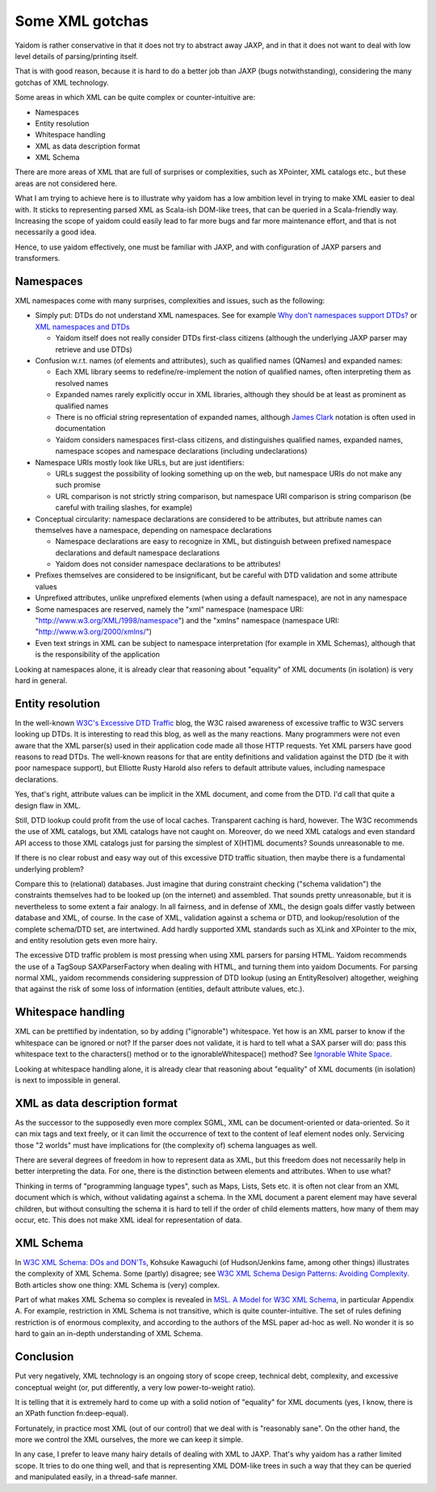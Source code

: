 ================
Some XML gotchas
================

Yaidom is rather conservative in that it does not try to abstract away JAXP, and
in that it does not want to deal with low level details of parsing/printing itself.

That is with good reason, because it is hard to do a better job than JAXP (bugs notwithstanding),
considering the many gotchas of XML technology.

Some areas in which XML can be quite complex or counter-intuitive are:

* Namespaces
* Entity resolution
* Whitespace handling
* XML as data description format
* XML Schema

There are more areas of XML that are full of surprises or complexities, such as XPointer,
XML catalogs etc., but these areas are not considered here.

What I am trying to achieve here is to illustrate why yaidom has a low ambition level in trying
to make XML easier to deal with. It sticks to representing parsed XML as Scala-ish DOM-like
trees, that can be queried in a Scala-friendly way. Increasing the scope of yaidom could
easily lead to far more bugs and far more maintenance effort, and that is not necessarily
a good idea.

Hence, to use yaidom effectively, one must be familiar with JAXP, and with configuration of
JAXP parsers and transformers.

Namespaces
==========

XML namespaces come with many surprises, complexities and issues, such as the following:

* Simply put: DTDs do not understand XML namespaces. See for example `Why don't namespaces support DTDs?`_ or `XML namespaces and DTDs`_

  * Yaidom itself does not really consider DTDs first-class citizens (although the underlying JAXP parser may retrieve and use DTDs)
* Confusion w.r.t. names (of elements and attributes), such as qualified names (QNames) and expanded names:

  * Each XML library seems to redefine/re-implement the notion of qualified names, often interpreting them as resolved names
  * Expanded names rarely explicitly occur in XML libraries, although they should be at least as prominent as qualified names
  * There is no official string representation of expanded names, although `James Clark`_ notation is often used in documentation
  * Yaidom considers namespaces first-class citizens, and distinguishes qualified names, expanded names, namespace scopes and namespace declarations (including undeclarations)
* Namespace URIs mostly look like URLs, but are just identifiers:

  * URLs suggest the possibility of looking something up on the web, but namespace URIs do not make any such promise
  * URL comparison is not strictly string comparison, but namespace URI comparison is string comparison (be careful with trailing slashes, for example)
* Conceptual circularity: namespace declarations are considered to be attributes, but attribute names can themselves have a namespace, depending on namespace declarations

  * Namespace declarations are easy to recognize in XML, but distinguish between prefixed namespace declarations and default namespace declarations
  * Yaidom does not consider namespace declarations to be attributes!
* Prefixes themselves are considered to be insignificant, but be careful with DTD validation and some attribute values
* Unprefixed attributes, unlike unprefixed elements (when using a default namespace), are not in any namespace
* Some namespaces are reserved, namely the "xml" namespace (namespace URI: "http://www.w3.org/XML/1998/namespace") and the "xmlns" namespace (namespace URI: "http://www.w3.org/2000/xmlns/")
* Even text strings in XML can be subject to namespace interpretation (for example in XML Schemas), although that is the responsibility of the application

Looking at namespaces alone, it is already clear that reasoning about "equality" of XML documents (in isolation)
is very hard in general.

.. _`Why don't namespaces support DTDs?`: http://www.oreillynet.com/xml/blog/2007/04/why_dont_namespaces_support_dt.html
.. _`XML namespaces and DTDs`: http://www.rpbourret.com/xml/NamespacesFAQ.htm#dtd
.. _`James Clark`: http://www.jclark.com/xml/xmlns.htm

Entity resolution
=================

In the well-known `W3C's Excessive DTD Traffic`_ blog, the W3C raised awareness of excessive traffic to W3C servers looking up
DTDs. It is interesting to read this blog, as well as the many reactions. Many programmers were not even aware that the XML parser(s)
used in their application code made all those HTTP requests. Yet XML parsers have good reasons to read DTDs. The well-known
reasons for that are entity definitions and validation against the DTD (be it with poor namespace support), but Elliotte Rusty Harold
also refers to default attribute values, including namespace declarations.

Yes, that's right, attribute values can be implicit in the XML document, and come from the DTD. I'd call that quite a design flaw in XML.

Still, DTD lookup could profit from the use of local caches. Transparent caching is hard, however. The W3C recommends the use of
XML catalogs, but XML catalogs have not caught on. Moreover, do we need XML catalogs and even standard API access to those XML catalogs
just for parsing the simplest of X(HT)ML documents? Sounds unreasonable to me.

If there is no clear robust and easy way out of this excessive DTD traffic situation, then maybe there is a fundamental underlying problem?

Compare this to (relational) databases. Just imagine that during constraint checking ("schema validation") the constraints themselves
had to be looked up (on the internet) and assembled. That sounds pretty unreasonable, but it is nevertheless to some extent a fair analogy.
In all fairness, and in defense of XML, the design goals differ vastly between database and XML, of course.
In the case of XML, validation against a schema or DTD, and lookup/resolution of the complete schema/DTD set, are intertwined.
Add hardly supported XML standards such as XLink and XPointer to the mix, and entity resolution gets even more hairy.

The excessive DTD traffic problem is most pressing when using XML parsers for parsing HTML. Yaidom recommends the use of a TagSoup SAXParserFactory
when dealing with HTML, and turning them into yaidom Documents. For parsing normal XML, yaidom recommends considering suppression of DTD lookup
(using an EntityResolver) altogether, weighing that against the risk of some loss of information (entities, default attribute values, etc.).

.. _`W3C's Excessive DTD Traffic`: http://www.w3.org/blog/systeam/2008/02/08/w3c_s_excessive_dtd_traffic/

Whitespace handling
===================

XML can be prettified by indentation, so by adding ("ignorable") whitespace. Yet how is an XML parser to know if the whitespace can
be ignored or not? If the parser does not validate, it is hard to tell what a SAX parser will do: pass this whitespace text to the
characters() method or to the ignorableWhitespace() method? See `Ignorable White Space`_.

Looking at whitespace handling alone, it is already clear that reasoning about "equality" of XML documents (in isolation)
is next to impossible in general.

.. _`Ignorable White Space`: http://www.cafeconleche.org/books/xmljava/chapters/ch06s10.html

XML as data description format
==============================

As the successor to the supposedly even more complex SGML, XML can be document-oriented or data-oriented. So it can mix tags and text
freely, or it can limit the occurrence of text to the content of leaf element nodes only. Servicing those "2 worlds" must have implications
for (the complexity of) schema languages as well.

There are several degrees of freedom in how to represent data as XML, but this freedom does not necessarily help in better interpreting the data.
For one, there is the distinction between elements and attributes. When to use what?

Thinking in terms of "programming language types", such as Maps, Lists, Sets etc. it is often not clear from an XML document which is
which, without validating against a schema. In the XML document a parent element may have several children, but without consulting the
schema it is hard to tell if the order of child elements matters, how many of them may occur, etc. This does not make XML ideal for
representation of data.

XML Schema
==========

In `W3C XML Schema: DOs and DON'Ts`_, Kohsuke Kawaguchi (of Hudson/Jenkins fame, among other things) illustrates the complexity
of XML Schema. Some (partly) disagree; see `W3C XML Schema Design Patterns: Avoiding Complexity`_. Both articles show one thing:
XML Schema is (very) complex.

Part of what makes XML Schema so complex is revealed in `MSL. A Model for W3C XML Schema`_, in particular Appendix A. For example,
restriction in XML Schema is not transitive, which is quite counter-intuitive. The set of rules defining restriction is of enormous
complexity, and according to the authors of the MSL paper ad-hoc as well. No wonder it is so hard to gain an in-depth understanding
of XML Schema.

.. _`W3C XML Schema: DOs and DON'Ts`: http://www.kohsuke.org/xmlschema/XMLSchemaDOsAndDONTs.html
.. _`W3C XML Schema Design Patterns: Avoiding Complexity`: http://msdn.microsoft.com/en-us/library/aa468564.aspx
.. _`MSL. A Model for W3C XML Schema`: http://www.google.nl/url?sa=t&rct=j&q=xml%20schema%20type%20system%20wadler&source=web&cd=1&ved=0CDoQFjAA&url=http%3A%2F%2Fciteseerx.ist.psu.edu%2Fviewdoc%2Fdownload%3Fdoi%3D10.1.1.109.2857%26rep%3Drep1%26type%3Dpdf&ei=1wCCT-vXHcam8gPHu7CuBg&usg=AFQjCNGokq1mkcfWi9xHArf27Sm1x4fXvw

Conclusion
==========

Put very negatively, XML technology is an ongoing story of scope creep, technical debt, complexity, and excessive conceptual weight
(or, put differently, a very low power-to-weight ratio).

It is telling that it is extremely hard to come up with a solid notion of "equality" for XML documents (yes, I know, there is an
XPath function fn:deep-equal).

Fortunately, in practice most XML (out of our control) that we deal with is "reasonably sane". On the other hand, the more we
control the XML ourselves, the more we can keep it simple.

In any case, I prefer to leave many hairy details of dealing with XML to JAXP. That's why yaidom has a rather limited scope.
It tries to do one thing well, and that is representing XML DOM-like trees in such a way that they can be queried and manipulated
easily, in a thread-safe manner.
